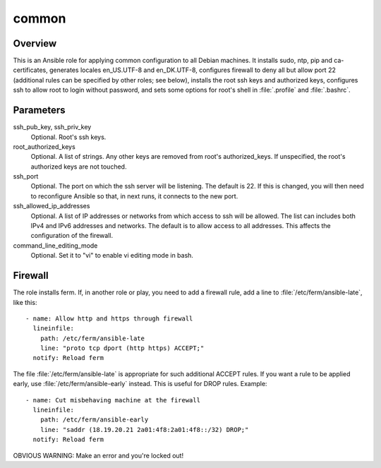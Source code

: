 .. _common:

======
common
======

Overview
========

This is an Ansible role for applying common configuration to all Debian
machines. It installs sudo, ntp, pip and ca-certificates, generates
locales en_US.UTF-8 and en_DK.UTF-8, configures firewall to deny all but
allow port 22 (additional rules can be specified by other roles; see
below), installs the root ssh keys and authorized keys, configures ssh
to allow root to login without password, and sets some options for
root's shell in :file:`.profile` and :file:`.bashrc`.

Parameters
==========

ssh_pub_key, ssh_priv_key
  Optional. Root's ssh keys.

root_authorized_keys
  Optional. A list of strings. Any other keys are removed from root's
  authorized_keys. If unspecified, the root's authorized keys are not
  touched.

ssh_port
  Optional. The port on which the ssh server will be listening. The
  default is 22. If this is changed, you will then need to reconfigure
  Ansible so that, in next runs, it connects to the new port.

ssh_allowed_ip_addresses
  Optional. A list of IP addresses or networks from which access to ssh
  will be allowed. The list can includes both IPv4 and IPv6 addresses
  and networks. The default is to allow access to all addresses. This
  affects the configuration of the firewall.

command_line_editing_mode
  Optional. Set it to "vi" to enable vi editing mode in bash.

Firewall
========

The role installs ferm. If, in another role or play, you need to add a
firewall rule, add a line to :file:`/etc/ferm/ansible-late`, like this::

    - name: Allow http and https through firewall
      lineinfile:
        path: /etc/ferm/ansible-late
        line: "proto tcp dport (http https) ACCEPT;"
      notify: Reload ferm

The file :file:`/etc/ferm/ansible-late` is appropriate for such
additional ACCEPT rules. If you want a rule to be applied early, use
:file:`/etc/ferm/ansible-early` instead. This is useful for DROP rules.
Example::

    - name: Cut misbehaving machine at the firewall
      lineinfile:
        path: /etc/ferm/ansible-early
        line: "saddr (18.19.20.21 2a01:4f8:2a01:4f8::/32) DROP;"
      notify: Reload ferm

OBVIOUS WARNING: Make an error and you're locked out!
